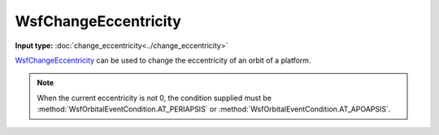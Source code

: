 .. ****************************************************************************
.. CUI
..
.. The Advanced Framework for Simulation, Integration, and Modeling (AFSIM)
..
.. The use, dissemination or disclosure of data in this file is subject to
.. limitation or restriction. See accompanying README and LICENSE for details.
.. ****************************************************************************

WsfChangeEccentricity
---------------------

.. class:: WsfChangeEccentricity inherits WsfOrbitalManeuver

**Input type:** :doc:`change_eccentricity<../change_eccentricity>`

WsfChangeEccentricity_ can be used to change the eccentricity of an orbit of a platform.

.. method:: static WsfChangeEccentricity Construct(WsfOrbitalEventCondition aCondition, double aEccentricity)

   Static method to create a WsfChangeEccentricity_ using a specific condition and the desired eccentricity [0..1] (must be less than 1) of the orbit.

.. note:: When the current eccentricity is not 0, the condition supplied must
          be :method:`WsfOrbitalEventCondition.AT_PERIAPSIS` or :method:`WsfOrbitalEventCondition.AT_APOAPSIS`.
